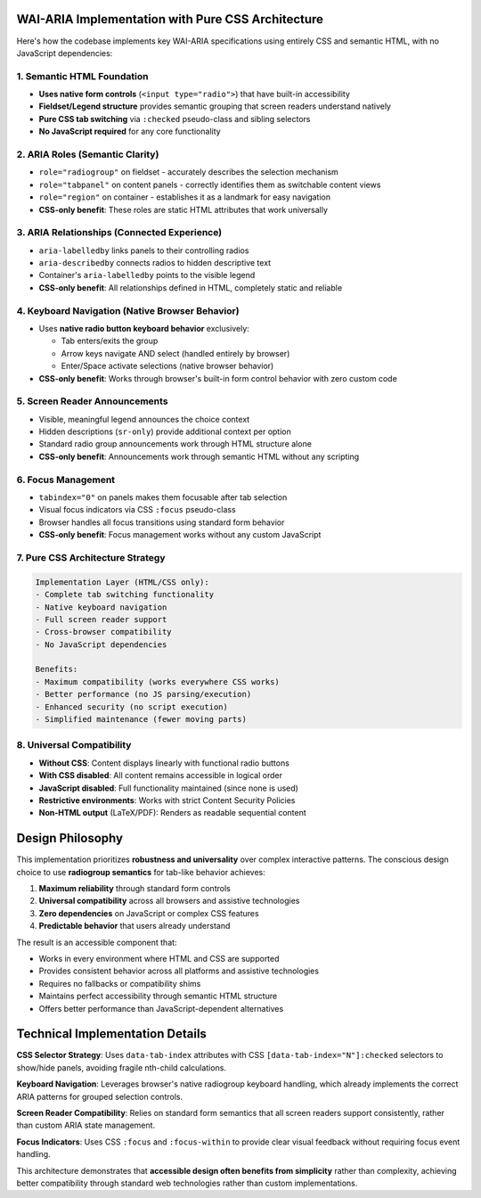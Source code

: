 WAI-ARIA Implementation with Pure CSS Architecture
================================================

Here's how the codebase implements key WAI-ARIA specifications using
entirely CSS and semantic HTML, with no JavaScript dependencies:

1. **Semantic HTML Foundation**
--------------------------------
* **Uses native form controls** (``<input type="radio">``) that have built-in accessibility
* **Fieldset/Legend structure** provides semantic grouping that screen readers understand natively
* **Pure CSS tab switching** via ``:checked`` pseudo-class and sibling selectors
* **No JavaScript required** for any core functionality

2. **ARIA Roles (Semantic Clarity)**
------------------------------------
* ``role="radiogroup"`` on fieldset - accurately describes the selection mechanism
* ``role="tabpanel"`` on content panels - correctly identifies them as switchable content views
* ``role="region"`` on container - establishes it as a landmark for easy navigation
* **CSS-only benefit**: These roles are static HTML attributes that work universally

3. **ARIA Relationships (Connected Experience)**
------------------------------------------------
* ``aria-labelledby`` links panels to their controlling radios
* ``aria-describedby`` connects radios to hidden descriptive text
* Container's ``aria-labelledby`` points to the visible legend
* **CSS-only benefit**: All relationships defined in HTML, completely static and reliable

4. **Keyboard Navigation (Native Browser Behavior)**
----------------------------------------------------
* Uses **native radio button keyboard behavior** exclusively:

  * Tab enters/exits the group
  * Arrow keys navigate AND select (handled entirely by browser)
  * Enter/Space activate selections (native browser behavior)

* **CSS-only benefit**: Works through browser's built-in form control behavior with zero custom code

5. **Screen Reader Announcements**
----------------------------------
* Visible, meaningful legend announces the choice context
* Hidden descriptions (``sr-only``) provide additional context per option
* Standard radio group announcements work through HTML structure alone
* **CSS-only benefit**: Announcements work through semantic HTML without any scripting

6. **Focus Management**
-----------------------
* ``tabindex="0"`` on panels makes them focusable after tab selection
* Visual focus indicators via CSS ``:focus`` pseudo-class
* Browser handles all focus transitions using standard form behavior
* **CSS-only benefit**: Focus management works without any custom JavaScript

7. **Pure CSS Architecture Strategy**
-------------------------------------
.. code-block:: text

   Implementation Layer (HTML/CSS only):
   - Complete tab switching functionality
   - Native keyboard navigation
   - Full screen reader support
   - Cross-browser compatibility
   - No JavaScript dependencies

   Benefits:
   - Maximum compatibility (works everywhere CSS works)
   - Better performance (no JS parsing/execution)
   - Enhanced security (no script execution)
   - Simplified maintenance (fewer moving parts)

8. **Universal Compatibility**
------------------------------
* **Without CSS**: Content displays linearly with functional radio buttons
* **With CSS disabled**: All content remains accessible in logical order
* **JavaScript disabled**: Full functionality maintained (since none is used)
* **Restrictive environments**: Works with strict Content Security Policies
* **Non-HTML output** (LaTeX/PDF): Renders as readable sequential content

Design Philosophy
=================

This implementation prioritizes **robustness and universality** over complex
interactive patterns. The conscious design choice to use **radiogroup semantics**
for tab-like behavior achieves:

#. **Maximum reliability** through standard form controls
#. **Universal compatibility** across all browsers and assistive technologies
#. **Zero dependencies** on JavaScript or complex CSS features
#. **Predictable behavior** that users already understand

The result is an accessible component that:

* Works in every environment where HTML and CSS are supported
* Provides consistent behavior across all platforms and assistive technologies
* Requires no fallbacks or compatibility shims
* Maintains perfect accessibility through semantic HTML structure
* Offers better performance than JavaScript-dependent alternatives

Technical Implementation Details
================================

**CSS Selector Strategy**: Uses ``data-tab-index`` attributes with CSS
``[data-tab-index="N"]:checked`` selectors to show/hide panels, avoiding
fragile nth-child calculations.

**Keyboard Navigation**: Leverages browser's native radiogroup keyboard
handling, which already implements the correct ARIA patterns for grouped
selection controls.

**Screen Reader Compatibility**: Relies on standard form semantics that
all screen readers support consistently, rather than custom ARIA state
management.

**Focus Indicators**: Uses CSS ``:focus`` and ``:focus-within`` to provide
clear visual feedback without requiring focus event handling.

This architecture demonstrates that **accessible design often benefits from
simplicity** rather than complexity, achieving better compatibility through
standard web technologies rather than custom implementations.